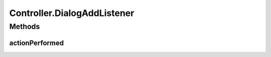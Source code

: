 .. java:import:: com.linuxluigi.edu.data NodeData

.. java:import:: com.linuxluigi.edu.list BinaryLinkedList

.. java:import:: com.linuxluigi.edu.list Listlabel

.. java:import:: com.linuxluigi.edu.list OrderBy

.. java:import:: com.linuxluigi.edu.view DialogWindow

.. java:import:: com.linuxluigi.edu.view View

.. java:import:: javax.swing.filechooser FileNameExtensionFilter

.. java:import:: java.awt.event ActionEvent

.. java:import:: java.awt.event ActionListener

.. java:import:: java.io File

Controller.DialogAddListener
============================

.. java:package:: com.linuxluigi.edu
   :noindex:

.. java:type::  class DialogAddListener implements ActionListener
   :outertype: Controller

   Actionelistener für Dialog Window:

   ..

   * Hinzufügen von neuen Knoten

Methods
-------
actionPerformed
^^^^^^^^^^^^^^^

.. java:method:: public void actionPerformed(ActionEvent arg0)
   :outertype: Controller.DialogAddListener


